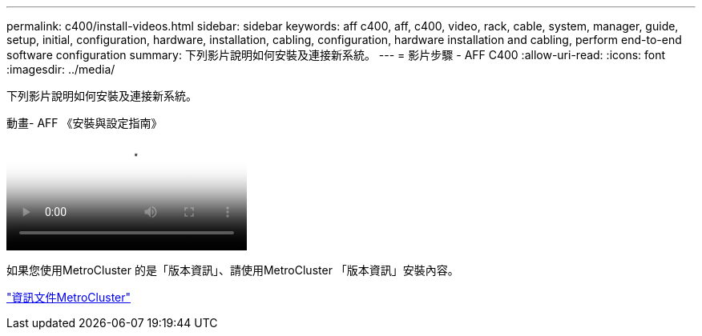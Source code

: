 ---
permalink: c400/install-videos.html 
sidebar: sidebar 
keywords: aff c400, aff, c400, video, rack, cable, system, manager, guide, setup, initial, configuration, hardware, installation, cabling, configuration, hardware installation and cabling, perform end-to-end software configuration 
summary: 下列影片說明如何安裝及連接新系統。 
---
= 影片步驟 - AFF C400
:allow-uri-read: 
:icons: font
:imagesdir: ../media/


[role="lead"]
下列影片說明如何安裝及連接新系統。

.動畫- AFF 《安裝與設定指南》
video::8e392453-beac-4db7-8088-aff1005e1f90[panopto]
如果您使用MetroCluster 的是「版本資訊」、請使用MetroCluster 「版本資訊」安裝內容。

https://docs.netapp.com/us-en/ontap-metrocluster/index.html["資訊文件MetroCluster"^]
